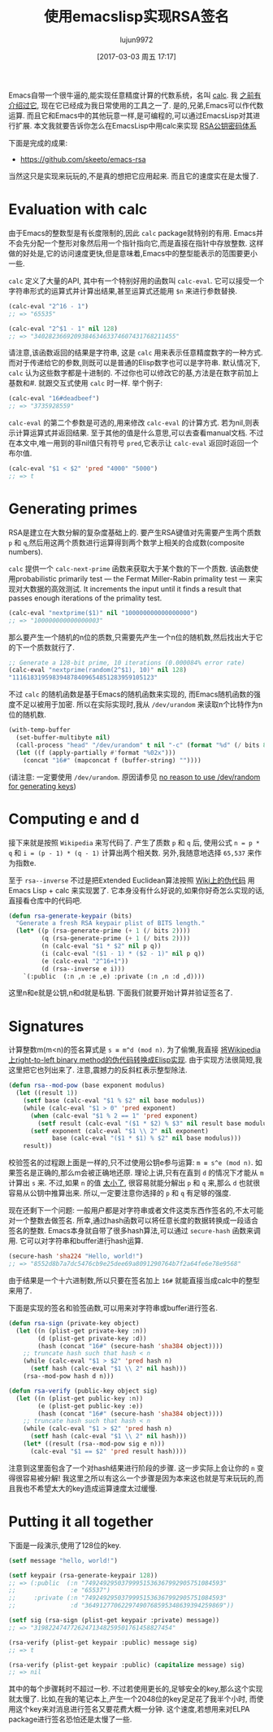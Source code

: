 #+TITLE: 使用emacslisp实现RSA签名
#+URL: http://nullprogram.com/blog/2015/10/30/
#+AUTHOR: lujun9972
#+TAGS: elisp-common
#+DATE: [2017-03-03 周五 17:17]
#+LANGUAGE:  zh-CN
#+OPTIONS:  H:6 num:nil toc:t \n:nil ::t |:t ^:nil -:nil f:t *:t <:nil

Emacs自带一个很牛逼的,能实现任意精度计算的代数系统，名叫 [[http://www.gnu.org/software/emacs/manual/html_mono/calc.html][calc]]. 我 [[http://nullprogram.com/blog/2009/06/23/][之前有介绍过它]], 现在它已经成为我日常使用的工具之一了. 
是的,兄弟,Emacs可以作代数运算. 而且它和Emacs中的其他玩意一样,是可编程的,可以通过EmacsLisp对其进行扩展.
本文我就要告诉你怎么在EmacsLisp中用calc来实现 [[https://en.wikipedia.org/wiki/RSA_(cryptosystem)][RSA公钥密码体系]] 

下面是完成的成果:

  * [[https://github.com/skeeto/emacs-rsa][https://github.com/skeeto/emacs-rsa]]

当然这只是实现来玩玩的,不是真的想把它应用起来. 而且它的速度实在是太慢了.

* Evaluation with calc

由于Emacs的整数型是有长度限制的,因此 =calc= package就特别的有用.
Emacs并不会先分配一个整形对象然后用一个指针指向它,而是直接在指针中存放整数. 这样做的好处是,它的访问速度更快,但是意味着,Emacs中的整型能表示的范围要更小一些.

=calc= 定义了大量的API, 其中有一个特别好用的函数叫 =calc-eval=. 它可以接受一个字符串形式的运算式并计算出结果,甚至运算式还能用 =$n= 来进行参数替换.

#+BEGIN_SRC emacs-lisp
  (calc-eval "2^16 - 1")
  ;; => "65535"

  (calc-eval "2^$1 - 1" nil 128)
  ;; => "340282366920938463463374607431768211455"
#+END_SRC

请注意,该函数返回的结果是字符串, 这是 =calc= 用来表示任意精度数字的一种方式. 而对于传递给它的参数,则既可以是普通的Elisp数字也可以是字符串.
默认情况下, =calc= 认为这些数字都是十进制的. 不过你也可以修改它的基,方法是在数字前加上基数和#. 就跟交互式使用 =calc= 时一样.
举个例子:

#+BEGIN_SRC emacs-lisp
  (calc-eval "16#deadbeef")
  ;; => "3735928559"
#+END_SRC

=calc-eval= 的第二个参数是可选的,用来修改 =calc-eval= 的计算方式. 若为nil,则表示计算运算式并返回结果. 至于其他的值是什么意思,可以去查看manual文档.
不过在本文中,唯一用到的非nil值只有符号 =pred=,它表示让 =calc-eval= 返回时返回一个布尔值.

#+BEGIN_SRC emacs-lisp
  (calc-eval "$1 < $2" 'pred "4000" "5000")
  ;; => t
#+END_SRC

* Generating primes

RSA是建立在大数分解的复杂度基础上的. 要产生RSA键值对先需要产生两个质数 =p= 和 =q=,然后用这两个质数进行运算得到两个数学上相关的合成数(composite numbers).

=calc= 提供一个 =calc-next-prime= 函数来获取大于某个数的下一个质数. 该函数使用probabilistic primarily test — the Fermat Miller-Rabin primality test — 来实现对大数据的高效测试.
It increments the input until it finds a result that passes enough iterations of the primality test.

#+BEGIN_SRC emacs-lisp
  (calc-eval "nextprime($1)" nil "100000000000000000")
  ;; => "100000000000000003"
#+END_SRC

那么要产生一个随机的n位的质数,只需要先产生一个n位的随机数,然后找出大于它的下一个质数就行了.

#+BEGIN_SRC emacs-lisp
  ;; Generate a 128-bit prime, 10 iterations (0.000084% error rate)
  (calc-eval "nextprime(random(2^$1), 10)" nil 128)
  "111618319598394878409654851283959105123"
#+END_SRC

不过 =calc= 的随机函数是基于Emacs的随机函数来实现的, 而Emacs随机函数的强度不足以被用于加密. 所以在实际实现时,我从 =/dev/urandom= 来读取n个比特作为n位的随机数.

#+BEGIN_SRC emacs-lisp
  (with-temp-buffer
    (set-buffer-multibyte nil)
    (call-process "head" "/dev/urandom" t nil "-c" (format "%d" (/ bits 8)))
    (let ((f (apply-partially #'format "%02x")))
      (concat "16#" (mapconcat f (buffer-string) ""))))
#+END_SRC

(请注意: 一定要使用 =/dev/urandom=. 原因请参见 [[http://www.2uo.de/myths-about-urandom/][no reason to use /dev/random for generating keys]])

* Computing e and d

接下来就是按照 =Wikipedia= 来写代码了. 产生了质数 =p= 和 =q= 后, 使用公式 ~n = p * q~ 和 ~i = (p - 1) * (q - 1)~ 计算出两个相关数.
另外,我随意地选择 =65,537= 来作为指数e.

至于 =rsa--inverse= 不过是把Extended Euclidean算法按照 [[https://en.wikipedia.org/wiki/Extended_Euclidean_algorithm][Wiki上的伪代码]] 用 Emacs Lisp + calc 来实现罢了. 
它本身没有什么好说的,如果你好奇怎么实现的话,直接看仓库中的代码吧.

#+BEGIN_SRC emacs-lisp
  (defun rsa-generate-keypair (bits)
    "Generate a fresh RSA keypair plist of BITS length."
    (let* ((p (rsa-generate-prime (+ 1 (/ bits 2))))
           (q (rsa-generate-prime (+ 1 (/ bits 2))))
           (n (calc-eval "$1 * $2" nil p q))
           (i (calc-eval "($1 - 1) * ($2 - 1)" nil p q))
           (e (calc-eval "2^16+1"))
           (d (rsa--inverse e i)))
      `(:public  (:n ,n :e ,e) :private (:n ,n :d ,d))))
#+END_SRC

这里n和e就是公钥,n和d就是私钥. 下面我们就要开始计算并验证签名了.

* Signatures

计算整数m(m<n)的签名算式是 ~s ≡ m^d (mod n)~.
为了偷懒,我直接 [[https://en.wikipedia.org/wiki/Modular_exponentiation#Right-to-left_binary_method][将Wikipedia上right-to-left binary method的伪代码转换成Elisp实现]].
由于实现方法很简短,我这里把它也列出来了. 注意,震撼力的反斜杠表示整型除法.

#+BEGIN_SRC emacs-lisp
  (defun rsa--mod-pow (base exponent modulus)
    (let ((result 1))
      (setf base (calc-eval "$1 % $2" nil base modulus))
      (while (calc-eval "$1 > 0" 'pred exponent)
        (when (calc-eval "$1 % 2 == 1" 'pred exponent)
          (setf result (calc-eval "($1 * $2) % $3" nil result base modulus)))
        (setf exponent (calc-eval "$1 \\ 2" nil exponent)
              base (calc-eval "($1 * $1) % $2" nil base modulus)))
      result))
#+END_SRC

校验签名的过程跟上面是一样的,只不过使用公钥e参与运算: ~m ≡ s^e (mod n)~. 
如果签名是正确的,那么m会被正确地还原. 
理论上讲,只有在直到 =d= 的情况下才能从 =m= 计算出 =s= 来.
不过,如果 =n= 的值 [[http://crypto.stackexchange.com/a/5942][太小了]], 很容易就能分解出 =p= 和 =q= 来,那么 =d= 也就很容易从公钥中推算出来. 
所以,一定要注意你选择的 =p= 和 =q= 有足够的强度.

现在还剩下一个问题: 一般用户都是对字符串或者文件这类东西作签名的,不太可能对一个整数去做签名.
所幸,通过hash函数可以将任意长度的数据转换成一段适合签名的整数. 
Emacs本身就自带了很多hash算法,可以通过 =secure-hash= 函数来调用. 它可以对字符串和buffer进行hash运算.

#+BEGIN_SRC emacs-lisp
  (secure-hash 'sha224 "Hello, world!")
  ;; => "8552d8b7a7dc5476cb9e25dee69a8091290764b7f2a64fe6e78e9568"
#+END_SRC

由于结果是一个十六进制数,所以只要在签名加上 =16#= 就能直接当成calc中的整型来用了.

下面是实现的签名和验签函数,可以用来对字符串或buffer进行签名.

#+BEGIN_SRC emacs-lisp
  (defun rsa-sign (private-key object)
    (let ((n (plist-get private-key :n))
          (d (plist-get private-key :d))
          (hash (concat "16#" (secure-hash 'sha384 object))))
      ;; truncate hash such that hash < n
      (while (calc-eval "$1 > $2" 'pred hash n)
        (setf hash (calc-eval "$1 \\ 2" nil hash)))
      (rsa--mod-pow hash d n)))

  (defun rsa-verify (public-key object sig)
    (let ((n (plist-get public-key :n))
          (e (plist-get public-key :e))
          (hash (concat "16#" (secure-hash 'sha384 object))))
      ;; truncate hash such that hash < n
      (while (calc-eval "$1 > $2" 'pred hash n)
        (setf hash (calc-eval "$1 \\ 2" nil hash)))
      (let* ((result (rsa--mod-pow sig e n)))
        (calc-eval "$1 == $2" 'pred result hash))))
#+END_SRC

注意到这里面包含了一个对hash结果进行阶段的步骤. 这一步实际上会让你的 =n= 变得很容易被分解!
我这里之所以有这么一个步骤是因为本来这也就是写来玩玩的,而且我也不希望太大的key造成运算速度太过缓慢.

* Putting it all together

下面是一段演示,使用了128位的key.

#+BEGIN_SRC emacs-lisp
  (setf message "hello, world!")

  (setf keypair (rsa-generate-keypair 128))
  ;; => (:public  (:n "74924929503799951536367992905751084593"
  ;;               :e "65537")
  ;;     :private (:n "74924929503799951536367992905751084593"
  ;;               :d "36491277062297490768595348639394259869"))

  (setf sig (rsa-sign (plist-get keypair :private) message))
  ;; => "31982247477262471348259501761458827454"

  (rsa-verify (plist-get keypair :public) message sig)
  ;; => t

  (rsa-verify (plist-get keypair :public) (capitalize message) sig)
  ;; => nil
#+END_SRC

其中的每个步骤耗时不超过一秒. 不过若使用更长的,足够安全的key,那么这个实现就太慢了.
比如,在我的笔记本上,产生一个2048位的key足足花了我半个小时, 而使用这个key来对消息进行签名又要花费大概一分钟.
这个速度,若想用来对ELPA package进行签名恐怕还是太慢了一些.
